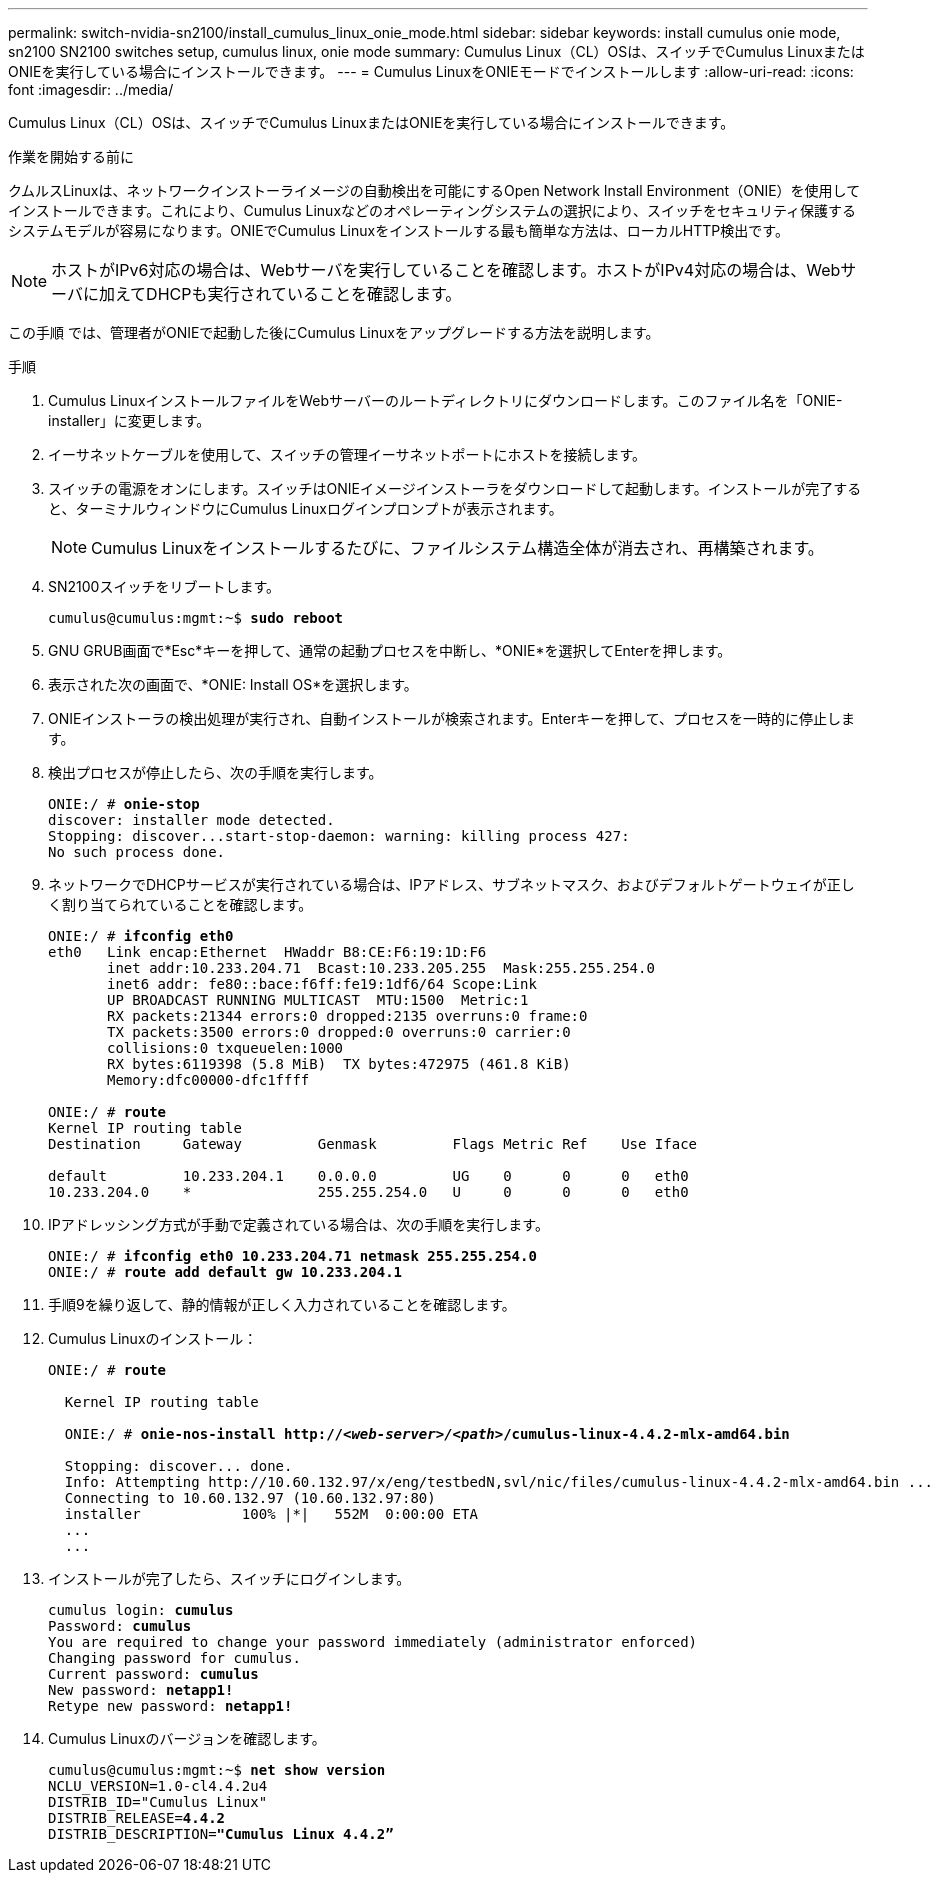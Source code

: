 ---
permalink: switch-nvidia-sn2100/install_cumulus_linux_onie_mode.html 
sidebar: sidebar 
keywords: install cumulus onie mode, sn2100 SN2100 switches setup, cumulus linux, onie mode 
summary: Cumulus Linux（CL）OSは、スイッチでCumulus LinuxまたはONIEを実行している場合にインストールできます。 
---
= Cumulus LinuxをONIEモードでインストールします
:allow-uri-read: 
:icons: font
:imagesdir: ../media/


[role="lead"]
Cumulus Linux（CL）OSは、スイッチでCumulus LinuxまたはONIEを実行している場合にインストールできます。

.作業を開始する前に
クムルスLinuxは、ネットワークインストーライメージの自動検出を可能にするOpen Network Install Environment（ONIE）を使用してインストールできます。これにより、Cumulus Linuxなどのオペレーティングシステムの選択により、スイッチをセキュリティ保護するシステムモデルが容易になります。ONIEでCumulus Linuxをインストールする最も簡単な方法は、ローカルHTTP検出です。


NOTE: ホストがIPv6対応の場合は、Webサーバを実行していることを確認します。ホストがIPv4対応の場合は、Webサーバに加えてDHCPも実行されていることを確認します。

この手順 では、管理者がONIEで起動した後にCumulus Linuxをアップグレードする方法を説明します。

.手順
. Cumulus LinuxインストールファイルをWebサーバーのルートディレクトリにダウンロードします。このファイル名を「ONIE-installer」に変更します。
. イーサネットケーブルを使用して、スイッチの管理イーサネットポートにホストを接続します。
. スイッチの電源をオンにします。スイッチはONIEイメージインストーラをダウンロードして起動します。インストールが完了すると、ターミナルウィンドウにCumulus Linuxログインプロンプトが表示されます。
+

NOTE: Cumulus Linuxをインストールするたびに、ファイルシステム構造全体が消去され、再構築されます。

. SN2100スイッチをリブートします。
+
[listing, subs="+quotes"]
----
cumulus@cumulus:mgmt:~$ *sudo reboot*
----
. GNU GRUB画面で*Esc*キーを押して、通常の起動プロセスを中断し、*ONIE*を選択してEnterを押します。
. 表示された次の画面で、*ONIE: Install OS*を選択します。
. ONIEインストーラの検出処理が実行され、自動インストールが検索されます。Enterキーを押して、プロセスを一時的に停止します。
. 検出プロセスが停止したら、次の手順を実行します。
+
[listing, subs="+quotes"]
----
ONIE:/ # *onie-stop*
discover: installer mode detected.
Stopping: discover...start-stop-daemon: warning: killing process 427:
No such process done.
----
. ネットワークでDHCPサービスが実行されている場合は、IPアドレス、サブネットマスク、およびデフォルトゲートウェイが正しく割り当てられていることを確認します。
+
[listing, subs="+quotes"]
----
ONIE:/ # *ifconfig eth0*
eth0   Link encap:Ethernet  HWaddr B8:CE:F6:19:1D:F6
       inet addr:10.233.204.71  Bcast:10.233.205.255  Mask:255.255.254.0
       inet6 addr: fe80::bace:f6ff:fe19:1df6/64 Scope:Link
       UP BROADCAST RUNNING MULTICAST  MTU:1500  Metric:1
       RX packets:21344 errors:0 dropped:2135 overruns:0 frame:0
       TX packets:3500 errors:0 dropped:0 overruns:0 carrier:0
       collisions:0 txqueuelen:1000
       RX bytes:6119398 (5.8 MiB)  TX bytes:472975 (461.8 KiB)
       Memory:dfc00000-dfc1ffff

ONIE:/ # *route*
Kernel IP routing table
Destination     Gateway         Genmask         Flags Metric Ref    Use Iface

default         10.233.204.1    0.0.0.0         UG    0      0      0   eth0
10.233.204.0    *               255.255.254.0   U     0      0      0   eth0
----
. IPアドレッシング方式が手動で定義されている場合は、次の手順を実行します。
+
[listing, subs="+quotes"]
----
ONIE:/ # *ifconfig eth0 10.233.204.71 netmask 255.255.254.0*
ONIE:/ # *route add default gw 10.233.204.1*
----
. 手順9を繰り返して、静的情報が正しく入力されていることを確認します。
. Cumulus Linuxのインストール：
+
[listing, subs="+quotes"]
----
ONIE:/ # *route*

  Kernel IP routing table

  ONIE:/ # *onie-nos-install http://_<web-server>/<path>_/cumulus-linux-4.4.2-mlx-amd64.bin*

  Stopping: discover... done.
  Info: Attempting http://10.60.132.97/x/eng/testbedN,svl/nic/files/cumulus-linux-4.4.2-mlx-amd64.bin ...
  Connecting to 10.60.132.97 (10.60.132.97:80)
  installer            100% |*******************************|   552M  0:00:00 ETA
  ...
  ...
----
. インストールが完了したら、スイッチにログインします。
+
[listing, subs="+quotes"]
----
cumulus login: *cumulus*
Password: *cumulus*
You are required to change your password immediately (administrator enforced)
Changing password for cumulus.
Current password: *cumulus*
New password: *netapp1!*
Retype new password: *netapp1!*
----
. Cumulus Linuxのバージョンを確認します。
+
[listing, subs="+quotes"]
----
cumulus@cumulus:mgmt:~$ *net show version*
NCLU_VERSION=1.0-cl4.4.2u4
DISTRIB_ID="Cumulus Linux"
DISTRIB_RELEASE=*4.4.2*
DISTRIB_DESCRIPTION=*"Cumulus Linux 4.4.2”*
----

